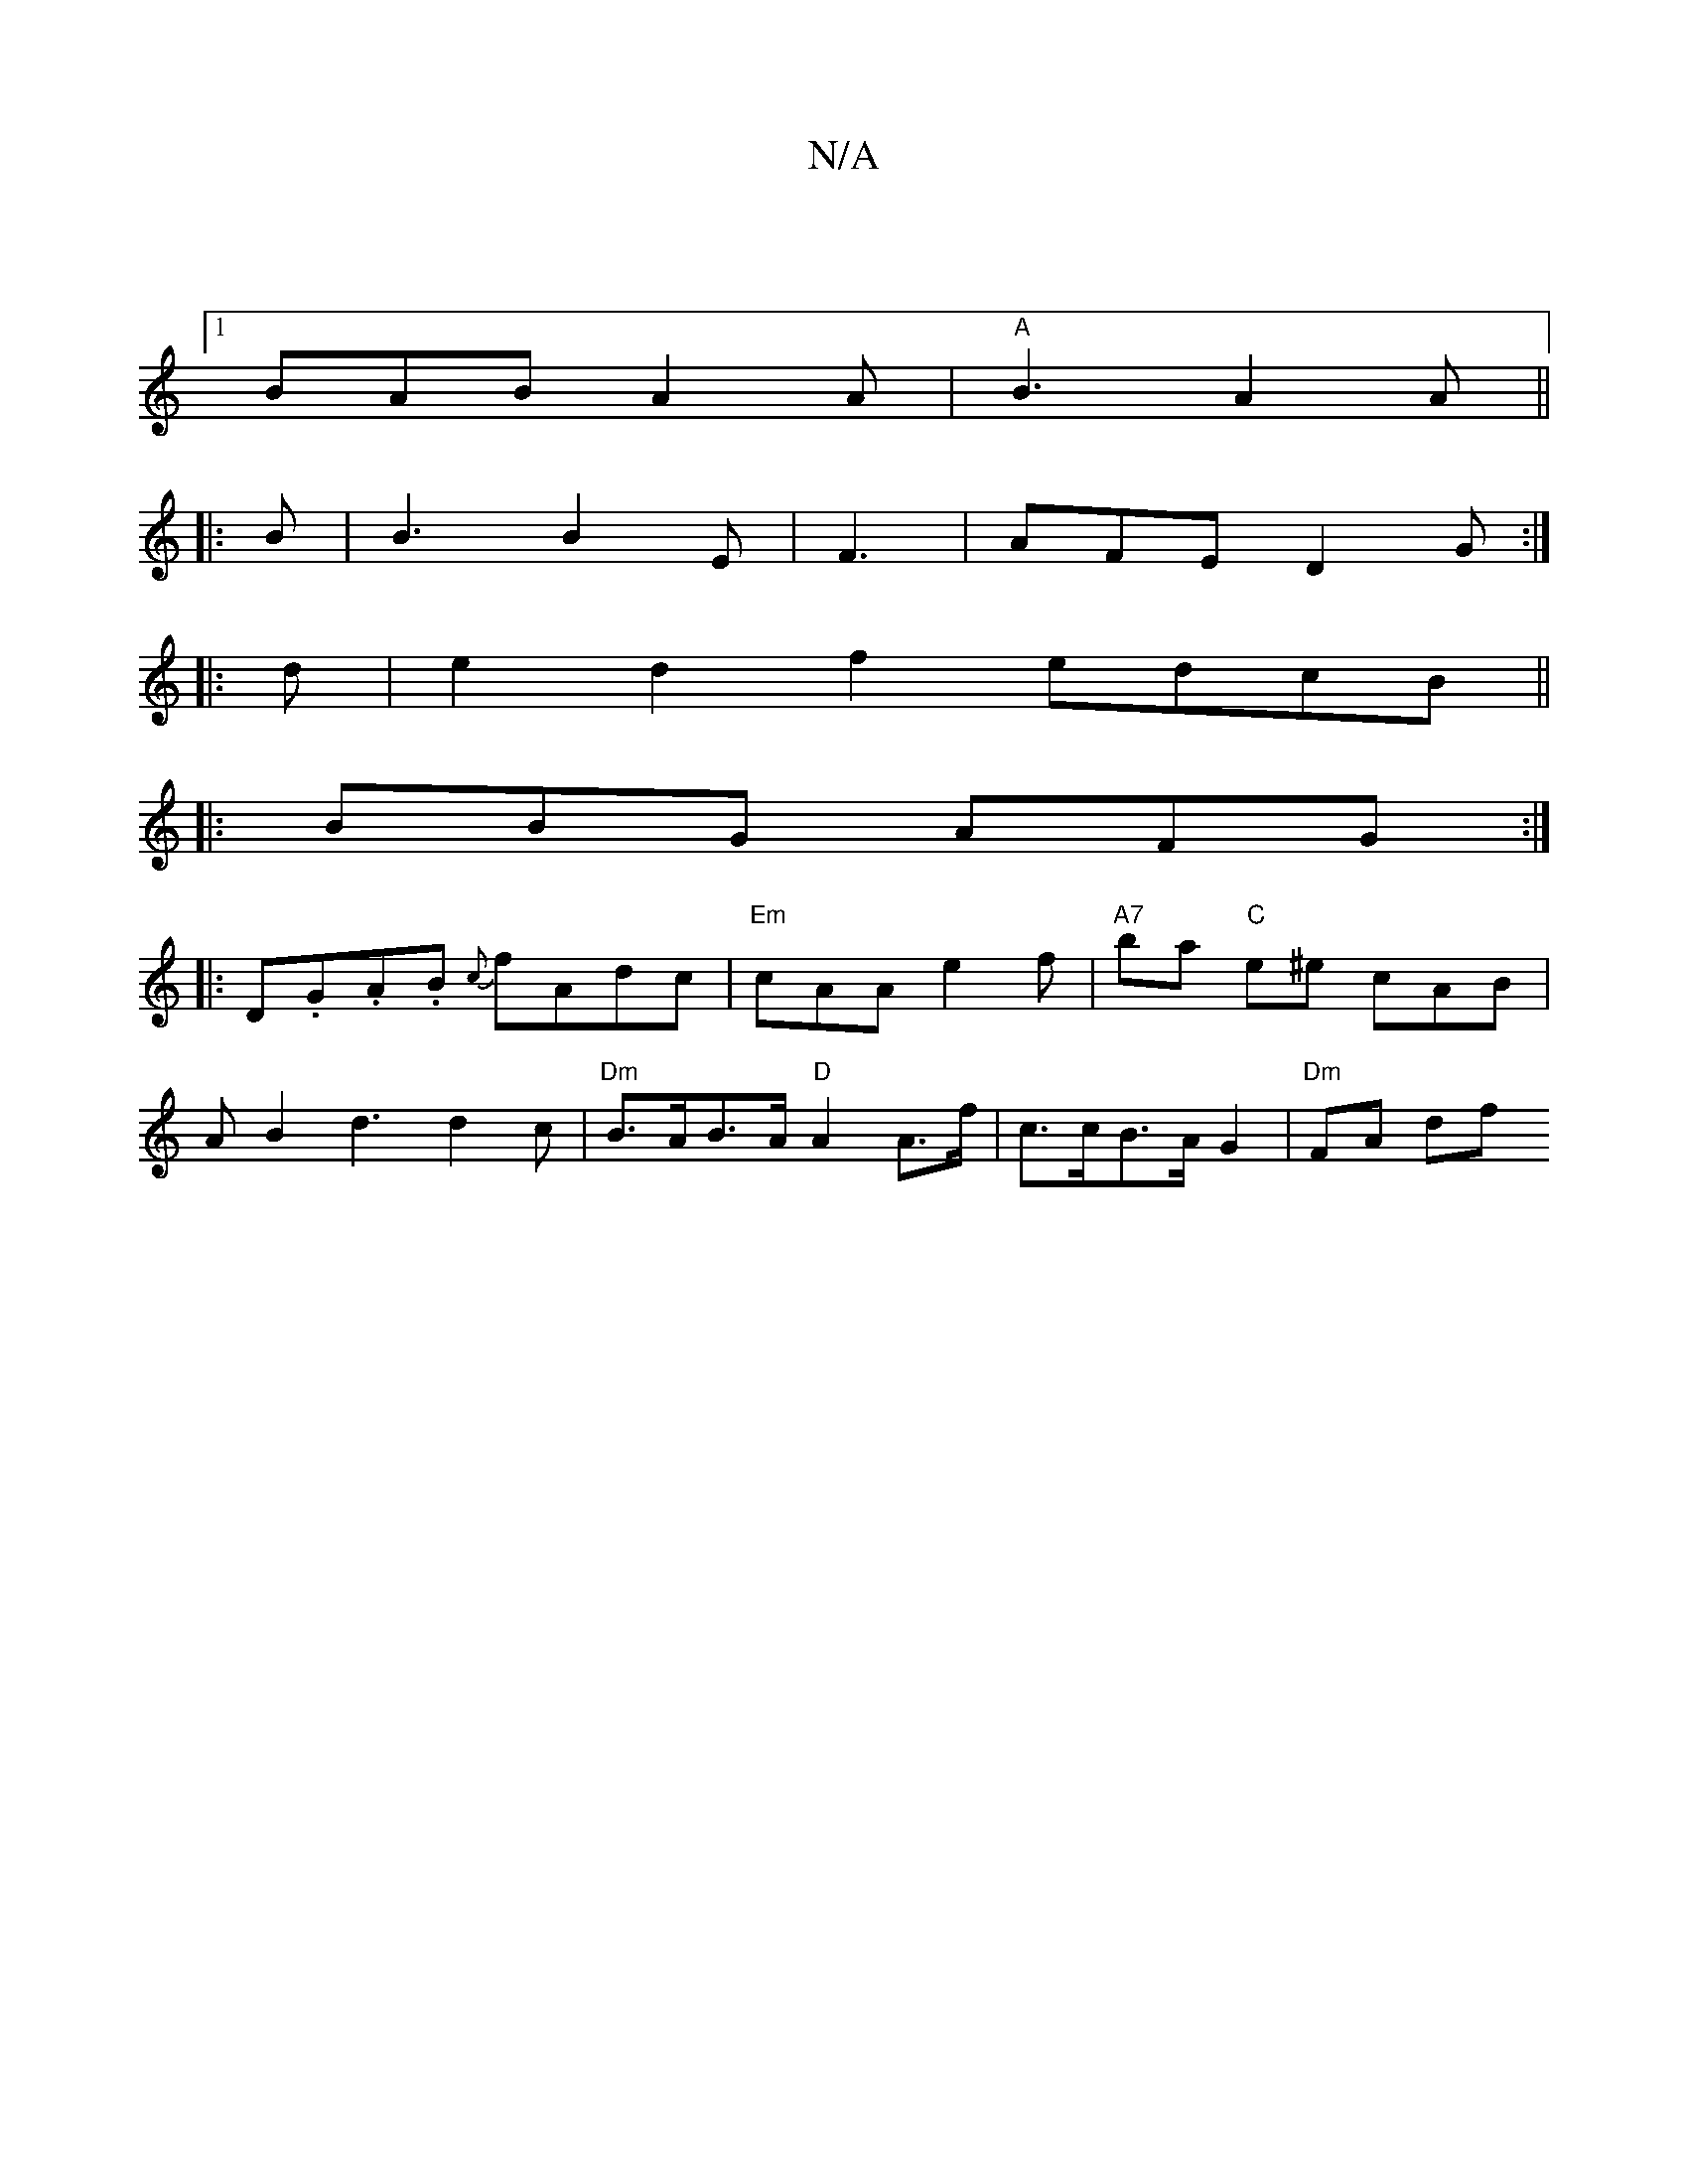 X:1
T:N/A
M:4/4
R:N/A
K:Cmajor
|
[1 BAB A2A |"A" B3 A2 A ||
|: B |B3 B2E|F3|AFE D2G:|
|: d |e2 d2 f2 edcB||
|:BBG AFG:|
|:D.G.A.B {c}fAdc | "Em"cAA e2f | "A7"ba "C" e^e cAB |
AB2 d3 d2 c|"Dm" B>AB>A "D"A2 A>f | c>cB>A G2 |"Dm"FA df